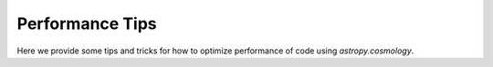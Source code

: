 .. note that if this is changed from the default approach of using an *include* 
   (in index.rst) to a separate performance page, the header needs to be changed
   from === to ***, the filename extension needs to be changed to .rst, and a 
   link needs to be added in the subpackage toctree

.. _astropy-cosmology-performance:

Performance Tips
================

Here we provide some tips and tricks for how to optimize performance of code
using `astropy.cosmology`.
